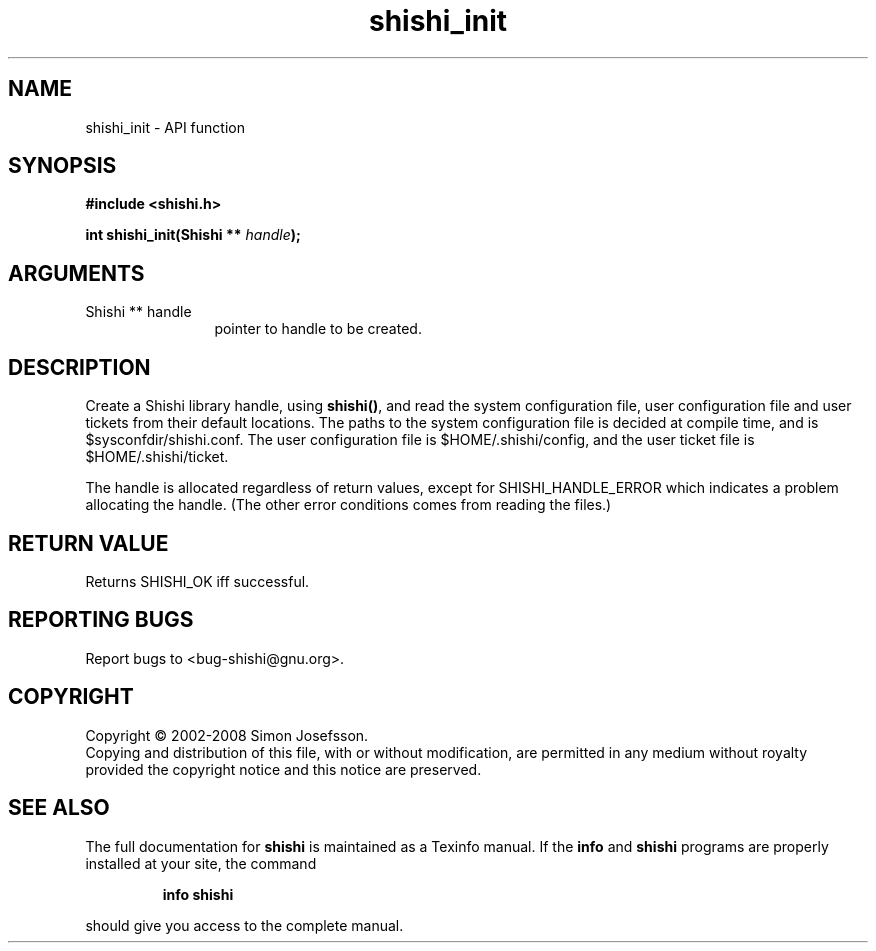 .\" DO NOT MODIFY THIS FILE!  It was generated by gdoc.
.TH "shishi_init" 3 "0.0.39" "shishi" "shishi"
.SH NAME
shishi_init \- API function
.SH SYNOPSIS
.B #include <shishi.h>
.sp
.BI "int shishi_init(Shishi ** " handle ");"
.SH ARGUMENTS
.IP "Shishi ** handle" 12
pointer to handle to be created.
.SH "DESCRIPTION"
Create a Shishi library handle, using \fBshishi()\fP, and read the system
configuration file, user configuration file and user tickets from
their default locations.  The paths to the system configuration
file is decided at compile time, and is $sysconfdir/shishi.conf.
The user configuration file is $HOME/.shishi/config, and the user
ticket file is $HOME/.shishi/ticket.

The handle is allocated regardless of return values, except for
SHISHI_HANDLE_ERROR which indicates a problem allocating the
handle.  (The other error conditions comes from reading the files.)
.SH "RETURN VALUE"
Returns SHISHI_OK iff successful.
.SH "REPORTING BUGS"
Report bugs to <bug-shishi@gnu.org>.
.SH COPYRIGHT
Copyright \(co 2002-2008 Simon Josefsson.
.br
Copying and distribution of this file, with or without modification,
are permitted in any medium without royalty provided the copyright
notice and this notice are preserved.
.SH "SEE ALSO"
The full documentation for
.B shishi
is maintained as a Texinfo manual.  If the
.B info
and
.B shishi
programs are properly installed at your site, the command
.IP
.B info shishi
.PP
should give you access to the complete manual.

